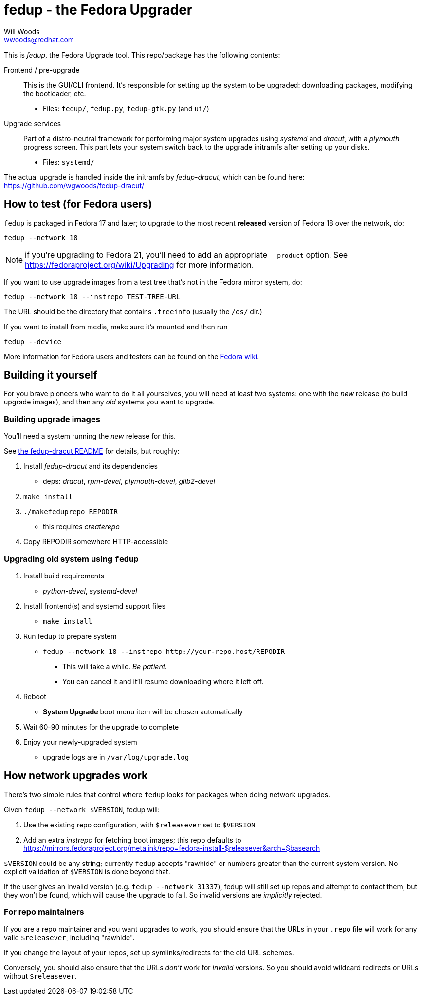 fedup - the Fedora Upgrader
===========================
Will Woods <wwoods@redhat.com>
:fedup_dracut: https://github.com/wgwoods/fedup-dracut/
:fedup_fedora: http://fedoraproject.org/wiki/FedUp

This is 'fedup', the Fedora Upgrade tool. This repo/package has the following
contents:

Frontend / pre-upgrade::
    This is the GUI/CLI frontend. It's responsible for setting up the system
    to be upgraded: downloading packages, modifying the bootloader, etc.
    * Files: `fedup/`, `fedup.py`, `fedup-gtk.py` (and `ui/`)

Upgrade services::
    Part of a distro-neutral framework for performing major system upgrades
    using 'systemd' and 'dracut', with a 'plymouth' progress screen.
    This part lets your system switch back to the upgrade initramfs after
    setting up your disks.
    * Files: `systemd/`

The actual upgrade is handled inside the initramfs by 'fedup-dracut', which
can be found here: {fedup_dracut}

How to test (for Fedora users)
------------------------------

`fedup` is packaged in Fedora 17 and later; to upgrade to the most recent
*released* version of Fedora 18 over the network, do:

  fedup --network 18

NOTE: if you're upgrading to Fedora 21, you'll need to add an appropriate
`--product` option. See https://fedoraproject.org/wiki/Upgrading for more
information.

If you want to use upgrade images from a test tree that's not in the Fedora
mirror system, do:

  fedup --network 18 --instrepo TEST-TREE-URL

The URL should be the directory that contains `.treeinfo` (usually the `/os/`
dir.)

If you want to install from media, make sure it's mounted and then run

  fedup --device

More information for Fedora users and testers can be found on the
{fedup_fedora}[Fedora wiki].

Building it yourself
--------------------

For you brave pioneers who want to do it all yourselves, you will need at
least two systems: one with the _new_ release (to build upgrade images), and
then any _old_ systems you want to upgrade.

Building upgrade images
~~~~~~~~~~~~~~~~~~~~~~~
You'll need a system running the _new_ release for this.

See {fedup_dracut}[the fedup-dracut README] for details, but roughly:

. Install 'fedup-dracut' and its dependencies
    * deps: 'dracut', 'rpm-devel', 'plymouth-devel', 'glib2-devel'
. `make install`
. `./makefeduprepo REPODIR`
    * this requires 'createrepo'
. Copy REPODIR somewhere HTTP-accessible

Upgrading old system using `fedup`
~~~~~~~~~~~~~~~~~~~~~~~~~~~~~~~~~~
. Install build requirements
    * 'python-devel', 'systemd-devel'
. Install frontend(s) and systemd support files
    * `make install`
. Run fedup to prepare system
    * `fedup --network 18 --instrepo http://your-repo.host/REPODIR`
    ** This will take a while. _Be patient._
    ** You can cancel it and it'll resume downloading where it left off.
. Reboot
    * *System Upgrade* boot menu item will be chosen automatically
. Wait 60-90 minutes for the upgrade to complete
. Enjoy your newly-upgraded system
    * upgrade logs are in `/var/log/upgrade.log`

How network upgrades work
-------------------------

There's two simple rules that control where `fedup` looks for packages when
doing network upgrades.

Given `fedup --network $VERSION`, fedup will:

1. Use the existing repo configuration, with `$releasever` set to `$VERSION`
2. Add an extra 'instrepo' for fetching boot images; this repo defaults to
   https://mirrors.fedoraproject.org/metalink/repo=fedora-install-$releasever&arch=$basearch

`$VERSION` could be any string; currently `fedup` accepts "rawhide" or numbers
greater than the current system version. No explicit validation of `$VERSION`
is done beyond that.

If the user gives an invalid version (e.g. `fedup --network 31337`), fedup
will still set up repos and attempt to contact them, but they won't be found,
which will cause the upgrade to fail. So invalid versions are _implicitly_
rejected.

For repo maintainers
~~~~~~~~~~~~~~~~~~~~
If you are a repo maintainer and you want upgrades to work, you should ensure
that the URLs in your `.repo` file will work for any valid `$releasever`,
including "rawhide".

If you change the layout of your repos, set up symlinks/redirects for the old
URL schemes.

Conversely, you should also ensure that the URLs _don't_ work for _invalid_
versions. So you should avoid wildcard redirects or URLs without
`$releasever`.

// vim: syntax=asciidoc tw=78:
